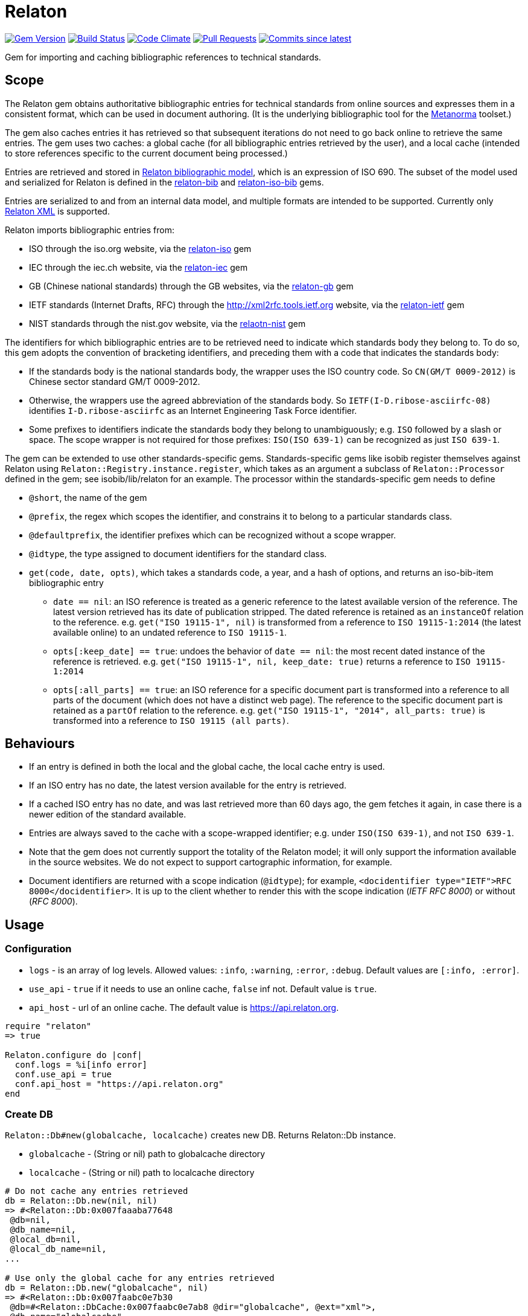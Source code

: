 = Relaton

image:https://img.shields.io/gem/v/relaton.svg["Gem Version", link="https://rubygems.org/gems/relaton"]
image:https://github.com/relaton/relaton/workflows/rake/badge.svg["Build Status", link="https://github.com/relaton/relaton/actions?workflow=rake"]
image:https://codeclimate.com/github/relaton/relaton/badges/gpa.svg["Code Climate", link="https://codeclimate.com/github/relaton/relaton"]
image:https://img.shields.io/github/issues-pr-raw/relaton/relaton.svg["Pull Requests", link="https://github.com/relaton/relaton/pulls"]
image:https://img.shields.io/github/commits-since/relaton/relaton/latest.svg["Commits since latest",link="https://github.com/relaton/relaton/releases"]

Gem for importing and caching bibliographic references to technical standards.

== Scope

The Relaton gem obtains authoritative bibliographic entries for technical standards from online sources and expresses them in a consistent format, which can be used in document authoring. (It is the underlying bibliographic tool for the https://github.com/metanorma/metanorma[Metanorma] toolset.)

The gem also caches entries it has retrieved so that subsequent iterations do not need to go back online to retrieve the same entries. The gem uses two caches: a global cache (for all bibliographic entries retrieved by the user), and a local cache (intended to store references specific to the current document being processed.)

Entries are retrieved and stored in https://github.com/relaton/relaton-models[Relaton bibliographic model], which is an expression of ISO 690. The subset of the model used and serialized for Relaton is defined in the https://github.com/relaton/relaton-bib[relaton-bib] and https://github.com/relaton/relaton-iso-bib[relaton-iso-bib] gems.

Entries are serialized to and from an internal data model, and multiple formats are intended to be supported. Currently only https://github.com/relaton/relaton-models/blob/master/grammars/biblio.rnc[Relaton XML] is supported.

Relaton imports bibliographic entries from:

* ISO through the iso.org website, via the https://github.com/relaton/relaton-iso[relaton-iso] gem
* IEC through the iec.ch website, via the https://github.com/relaton/relaton-iec[relaton-iec] gem
* GB (Chinese national standards) through the GB websites, via the https://github.com/relaton/relaton-gb[relaton-gb] gem
* IETF standards (Internet Drafts, RFC) through the http://xml2rfc.tools.ietf.org website, via the https://github.com/relaton/relaton-ietf[relaton-ietf] gem
* NIST standards through the nist.gov website, via the https://github.com/relaton/relaton-nist[relaotn-nist] gem

The identifiers for which bibliographic entries are to be retrieved need to indicate which standards body they belong to. To do so, this gem adopts the convention of bracketing identifiers, and preceding them with a code that indicates the standards body:

* If the standards body is the national standards body, the wrapper uses the ISO country code. So `CN(GM/T 0009-2012)` is Chinese sector standard GM/T 0009-2012.
* Otherwise, the wrappers use the agreed abbreviation of the standards body. So `IETF(I-D.ribose-asciirfc-08)` identifies `I-D.ribose-asciirfc` as an Internet Engineering Task Force identifier.
* Some prefixes to identifiers indicate the standards body they belong to unambiguously; e.g. `ISO` followed by a slash or space. The scope wrapper is not required for those prefixes: `ISO(ISO 639-1)` can be recognized as just `ISO 639-1`.

The gem can be extended to use other standards-specific gems. Standards-specific gems like isobib register themselves against Relaton using `Relaton::Registry.instance.register`, which takes as an argument a subclass of `Relaton::Processor` defined in the gem; see isobib/lib/relaton for an example. The processor within the standards-specific gem needs to define

* `@short`, the name of the gem
* `@prefix`, the regex which scopes the identifier, and constrains it to belong to a particular standards class.
* `@defaultprefix`, the identifier prefixes which can be recognized without a scope wrapper.
* `@idtype`, the type assigned to document identifiers for the standard class.
* `get(code, date, opts)`, which takes a standards code, a year, and a hash of options, and returns an iso-bib-item bibliographic entry
** `date == nil`: an ISO reference is treated as a generic reference to the latest available version of the reference. The latest
version retrieved has its date of publication stripped. The dated reference is retained as an `instanceOf` relation to the reference.
e.g. `get("ISO 19115-1", nil)` is transformed from a reference to `ISO 19115-1:2014` (the latest available online) to an undated reference
to `ISO 19115-1`.
** `opts[:keep_date] == true`: undoes the behavior of `date == nil`: the most recent dated instance of the reference is retrieved.
e.g.  `get("ISO 19115-1", nil, keep_date: true)` returns a reference to `ISO 19115-1:2014`
** `opts[:all_parts] == true`: an ISO reference for a specific document part is transformed into a reference to all parts of the document
(which does not have a distinct web page). The reference to the specific document part is retained as a `partOf` relation to the reference.
e.g. `get("ISO 19115-1", "2014", all_parts: true)` is transformed into a reference to `ISO 19115 (all parts)`.

== Behaviours

* If an entry is defined in both the local and the global cache, the local cache entry is used.
* If an ISO entry has no date, the latest version available for the entry is retrieved.
* If a cached ISO entry has no date, and was last retrieved more than 60 days ago, the gem fetches it again, in case there is a newer edition of the standard available.
* Entries are always saved to the cache with a scope-wrapped identifier; e.g. under `ISO(ISO 639-1)`, and not `ISO 639-1`.
* Note that the gem does not currently support the totality of the Relaton model; it will only support the information available in the source websites. We do not expect to support cartographic information, for example.
* Document identifiers are returned with a scope indication (`@idtype`); for example, `<docidentifier type="IETF">RFC 8000</docidentifier>`. It is up to the client whether to render this with the scope indication (_IETF RFC 8000_) or without (_RFC 8000_).

== Usage

=== Configuration

* `logs` - is an array of log levels. Allowed values: `:info`, `:warning`, `:error`, `:debug`. Default values are `[:info, :error]`.
* `use_api` - `true` if it needs to use an online cache, `false` inf not. Default value is `true`.
* `api_host` - url of an online cache. The default value is https://api.relaton.org.

[source,ruby]
----
require "relaton"
=> true

Relaton.configure do |conf|
  conf.logs = %i[info error]
  conf.use_api = true
  conf.api_host = "https://api.relaton.org"
end
----

=== Create DB

`Relaton::Db#new(globalcache, localcache)` creates new DB. Returns Relaton::Db instance.

* `globalcache` - (String or nil) path to globalcache directory
* `localcache` - (String or nil) path to localcache directory

[source,ruby]
----
# Do not cache any entries retrieved
db = Relaton::Db.new(nil, nil)
=> #<Relaton::Db:0x007faaaba77648
 @db=nil,
 @db_name=nil,
 @local_db=nil,
 @local_db_name=nil,
...

# Use only the global cache for any entries retrieved
db = Relaton::Db.new("globalcache", nil)
=> #<Relaton::Db:0x007faabc0e7b30
 @db=#<Relaton::DbCache:0x007faabc0e7ab8 @dir="globalcache", @ext="xml">,
 @db_name="globalcache",
 @local_db=nil,
 @local_db_name=nil,
...

# Use both a local and a global cache
db = Relaton::Db.new("globalcache", "localcache")
=> #<Relaton::Db:0x007faabc900628
 @db=#<Relaton::DbCache:0x007faabc900060 @dir="globalcache", @ext="xml">,
 @db_name="globalcache",
 @local_db=#<Relaton::DbCache:0x007faabc8fa5c0 @dir="localcache", @ext="xml">,
 @local_db_name="localcache",
...
----

=== Modify DB

==== Move DB

`Relaton::Db#mv(new_dir, type: :global)` moves DB directory to new location. Returns path to new directory if successful, or `nil` if target directiory exists.

* `new_dir` - (String) new cache location
* `type` - (Symbol) type of cache DB. Allowed values are: `:global`, `:local`. Default is `:global`.

[source,ruby]
----
db.mv("new_global_dir")
=> "new_global_dir"

db.mv("new_local_dir", type: :local)
=> "new_local_dir"
----

==== Clear DB

`Relaton::Db#clear` removes all entries form DB

=== Fetch documens

==== Fetch document by references

There are 3 fetching methods:

* `Relaton::Db#fetch(reference, year, options)` - fetches document from local cache or remote source.
* `Relaton::Db#fetch_db(reference, year, options)` - fetches document from local cache
* `Relaton::Db#fetch_async(reference, year, options, &block)` - fetches document asynchronously

Arguments:

* `reference` - (String) reference to fethc document
* `year` - (String or nil) year to filter relult (optional)
* `options` - (Hash) hash of options. Alloved options:
- `:all_parts` - (Boolean) should be `true` if all-parts reference is required
- `:keep_yer` - (Boolean) should be `true` if undated reference should return actual reference with year
- `:retries` - (Number) number of network retries. Default 1

[source,ruby]
----
x = db.fetch("IEEE 19011")
[relaton-ieee] ("IEEE 19011") fetching...
[relaton-ieee] WARNING: no match found online for IEEE 19011. The code must be exactly like it is on the standards website.
=> nil

x = db.fetch("ISO 19011")
[relaton-iso] ("ISO 19011") fetching...
[relaton-iso] ("ISO 19011") found ISO 19011 (all parts)
=> #<RelatonIsoBib::IsoBibliographicItem:0x007fb1d0ab2f00
...

x = db.fetch("ISO 19011", "2011", retries: 3)
[relaton-iso] ("ISO 19011") fetching...
[relaton-iso] ("ISO 19011") found ISO 19011:2011
=> #<RelatonIsoBib::IsoBibliographicItem:0x007fb1d2593068
...

x = db.fetch("ISO 19115", nil, all_parts: true)
[relaton-iso] ("ISO 19115") fetching...
[relaton-iso] ("ISO 19115") found ISO 19115 (all parts)
=> #<RelatonIsoBib::IsoBibliographicItem:0x007fb1d0ae8bf0
...

# Fetchig from local cache

x = db.fetch("ISO 19011")
=> #<RelatonIsoBib::IsoBibliographicItem:0x007fde5f48a9f0
...

x = db.fetch_db("ISO 5749")
=> nil

# Fetching asynchronously
# RELATON_FETCH_PARALLEL environment variable can be used to ovveride default number of parallel fetches

# prepare queue for results
results = Queue.new

# references to fetch
refs = ["ISO 19011", "ISO 19115"]

# fetch documents
refs.each do |ref|
  db.fetch_async(ref) do |doc|
    results << [doc, ref]
  end
end

# wait until all the documents fetching
refs.size.times do
  doc, ref = results.pop
  # do whatever you need with the result
  # in case request error doc will be instance of Relaton::RequestError
end
----

==== Fetch by URN

This functionality works only for IEC documents.

[source,ruby]
----
x = db.fetch "urn:iec:std:iec:60050-102:2007:::"
[relaton-iec] ("IEC 60050-102") fetching...
[relaton-iec] ("IEC 60050-102") found IEC 60050-102:2007
=> #<RelatonIec::IecBibliographicItem:0x007fbd6c3790e8
...
----

=== Fetch combined documents

This functionality works only for ISO, IEC, ITU, and NIST documents.

==== Fetch included documents
[source,ruby]
----
bib = db.fetch "ISO 19115-1 + Amd 1"
[relaton-iso] ("ISO 19115-1") fetching...
[relaton-iso] ("ISO 19115-1") found ISO 19115-1:2014
[relaton-iso] ("ISO 19115-1/Amd 1") fetching...
[relaton-iso] ("ISO 19115-1/Amd 1") found ISO 19115-1:2014/Amd 1:2018
=> #<RelatonIsoBib::IsoBibliographicItem:0x007f95a929a748

bib.docidentifier[0].id
=> "ISO 19115-1 + Amd 1"

bib.relation[0].type
=> "updates"

bib.relation[0].bibitem.docidentifier[0].id
=> "ISO 19115-1"

bib.relation[1].type
=> "derivedFrom"

bib.relation[1].bibitem.docidentifier[0].id
=> "ISO 19115-1/Amd 1:2018"

bib.docidentifier[0].id
=> "ISO 19115-1, Amd 1"

bib.relation[0].type
=> "updates"

bib.relation[0].bibitem.docidentifier[0].id
=> "ISO 19115-1"

bib.relation[1].type
=> "complements"

bib.relation[1].description
=> "amendment"

bib.relation[1].bibitem.docidentifier[0].id
=> "ISO 19115-1/Amd 1:2018"
----

==== Fetch applied documents
[source,ruby]
----
bib = db.fetch "ISO 19115-1, Amd 1"
=> ["Chinese Standard", "GB/T 1.1"]
[relaton-iso] ("ISO 19115-1") fetching...
[relaton-iso] ("ISO 19115-1") found ISO 19115-1:2014
[relaton-iso] ("ISO 19115-1/Amd 1") fetching...
[relaton-iso] ("ISO 19115-1/Amd 1") found ISO 19115-1:2014/Amd 1:2018
=> #<RelatonIsoBib::IsoBibliographicItem:0x007fb09b36d1b8
...
----

==== Fetch all documents from cache

`Relaton::Db#fetch_all(text = nil, edition: nil, year: nil)` - fetches all document from local cache

* `text` - (String) filter entries by a text (optional)
* `edition` - (String) filter entries by an edition (optional)
* `year` - (Integer) filter entries by a year (optional)

[source,ruby]
----
# query for all entries in a cahche

items = db.fetch_all
=> [#<RelatonIec::IecBibliographicItem:0x007facda8fdc28
...

items.size
=> 6

# query for all entries in a cahche for a certain string

items = db.fetch_all("mathematical terminology")
=> [#<RelatonIec::IecBibliographicItem:0x007ffeae5bd240
...

items.size
=> 1

items[0].docidentifier[0].id
=> "IEC 60050-102:2007"

# query for all entries in a cahche for a certain string and edition

items = db.fetch_all("system", edition: "2")
=> [#<RelatonIsoBib::IsoBibliographicItem:0x007ffebe2d1be8
...

items.size
=> 1

items[0].docidentifier[0].id
=> "ISO 19011:2011"

# query for all entries in a cahche for a certain string and year

items = db.fetch_all("system", year: 2018)
=> [#<RelatonIsoBib::IsoBibliographicItem:0x007ffeae645fa0
...

items.size
=> 1

items[0].docidentifier[0].id
=> "ISO 19011 (all parts)"
----

=== Get document type
[source,ruby]
----
db.docid_type("CN(GB/T 1.1)")
=> ["Chinese Standard", "GB/T 1.1"]
----

=== Serializing
[source,ruby]
----
x.to_xml
=> "<bibitem id="ISO19115(allparts)" type="standard">
      ...
    </bibitem>"

db.to_xml
=> "<?xml version"1.0" encoding="UTF-8"?>
    <documents>
      <bibdata type="standard">
        ...
      </bibdata>
      <bibdata type="standard">
        ...
      </bibdata>
      ...
    </documents"

x.to_xml bibdata: true
=> "<bibdata type="standard">
      ...
    </bibdata>"

db.load_entry("ISO(ISO 19011)")
=> "<bibdata type="standard">
      ...
    </bibdata>"
----

=== Entry manipulation
[source,ruby]
----
db.save_entry("ISO(ISO 19011)", nil)
=> nil

db.load_entry("ISO(ISO 19011)")
=> nil
----
